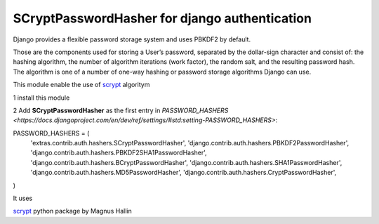 ##############################################
SCryptPasswordHasher for django authentication
##############################################


.. image:: https://travis-ci.org/sammyrulez/ScryptPasswordHasher.png?branch=master

Django provides a flexible password storage system and uses PBKDF2 by default.

Those are the components used for storing a User’s password, separated by the dollar-sign character and consist of: the hashing algorithm, the number of algorithm iterations (work factor), the random salt, and the resulting password hash. The algorithm is one of a number of one-way hashing or password storage algorithms Django can use.

This module enable the use of `scrypt <http://en.wikipedia.org/wiki/Scrypt>`_ algoritym

1 install this module

2 Add  **SCryptPasswordHasher** as the first entry in `PASSWORD_HASHERS <https://docs.djangoproject.com/en/dev/ref/settings/#std:setting-PASSWORD_HASHERS>`:

PASSWORD_HASHERS = (
    'extras.contrib.auth.hashers.SCryptPasswordHasher',
    'django.contrib.auth.hashers.PBKDF2PasswordHasher',
    'django.contrib.auth.hashers.PBKDF2SHA1PasswordHasher',
    'django.contrib.auth.hashers.BCryptPasswordHasher',
    'django.contrib.auth.hashers.SHA1PasswordHasher',
    'django.contrib.auth.hashers.MD5PasswordHasher',
    'django.contrib.auth.hashers.CryptPasswordHasher',
)



It uses

`scrypt <https://pypi.python.org/pypi/scrypt/>`_ python package by  Magnus Hallin